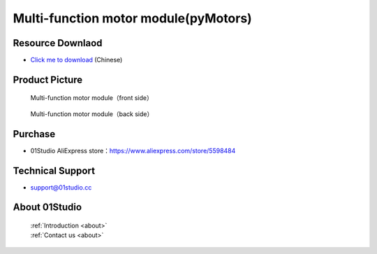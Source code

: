 
Multi-function motor module(pyMotors)
=======================================

Resource Downlaod
------------------
* `Click me to download <https://01studio-1258570164.cos.ap-guangzhou.myqcloud.com/Resource_Download_EN/Modules_and_Accessories/%E7%94%B5%E6%9C%BA%E8%88%B5%E6%9C%BA%E6%A8%A1%E5%9D%97/pyMotors%E5%A4%9A%E5%8A%9F%E8%83%BD%E7%94%B5%E6%9C%BA%E6%A8%A1%E5%9D%97.rar>`_ (Chinese)

Product Picture
----------------

.. figure:: media/motors_f.png

  Multi-function motor module（front side）
  
.. figure:: media/motors_b.png

  Multi-function motor module（back side）


Purchase
--------------
- 01Studio AliExpress store：https://www.aliexpress.com/store/5598484


Technical Support
------------------
- support@01studio.cc


About 01Studio
--------------

  | :ref:`Introduction <about>`  
  | :ref:`Contact us <about>`